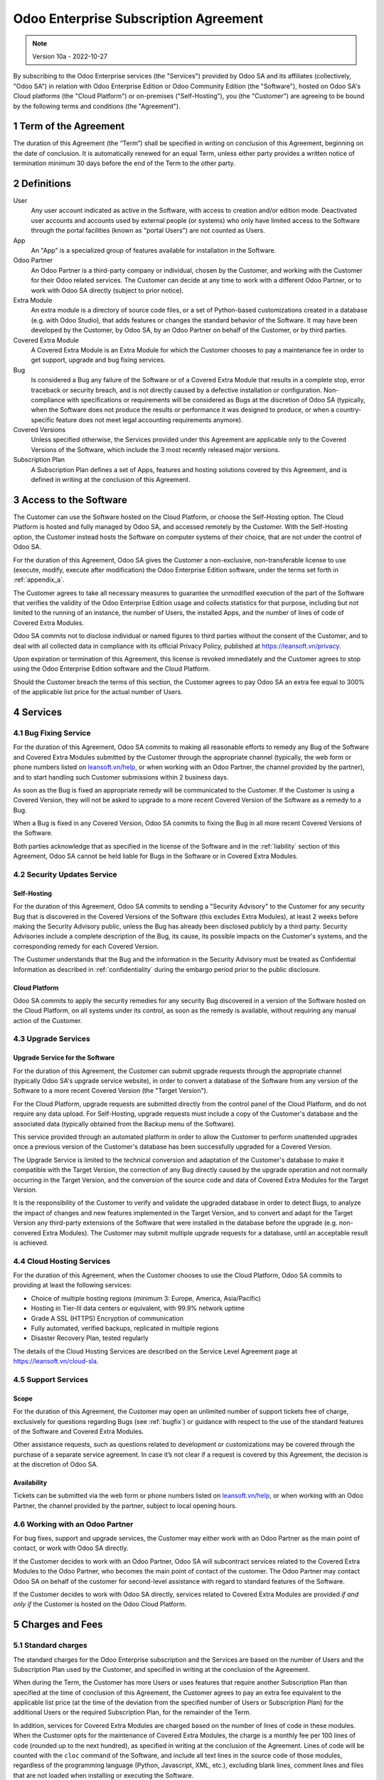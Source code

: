 .. _enterprise_agreement:

======================================
Odoo Enterprise Subscription Agreement
======================================

.. only:: html

   `Download PDF <https://leansoft.vn/documentation/{CURRENT_BRANCH}/odoo_enterprise_agreement.pdf>`_

.. note:: Version 10a - 2022-10-27

.. v6: add "App" definition + update pricing per-App
.. v7: remove possibility of price change at renewal after prior notice
.. 7.1: specify that 7% renewal increase applies to all charges, not just per-User.
.. v8.0: adapt for "Self-Hosting" + "Data Protection" for GDPR
.. v8a: minor wording changes, tuned User definition, + copyright guarantee
.. v9.0: add "Working with an Odoo Partner" + Maintenance of [Covered] Extra Modules + simplifications
.. v9a: clarification wrt second-level assistance for standard features
.. v9b: clarification that maintenance is opt-out + name of `cloc` command
.. v9c: minor wording changes, tuned User definition, + copyright guarantee (re-application of v8a changes
        on all branches)
.. v10: fall 2022 pricing change - removal of "per app" notions
.. v10a: clarified wording for Section 5.1 "(at that time)"

By subscribing to the Odoo Enterprise services (the "Services") provided by Odoo SA and its
affiliates (collectively, "Odoo SA") in relation with Odoo Enterprise Edition or Odoo Community
Edition (the "Software"), hosted on Odoo SA's Cloud platforms (the "Cloud Platform") or
on-premises ("Self-Hosting"), you (the "Customer") are agreeing to be bound by the
following terms and conditions (the "Agreement").

.. _term:

1 Term of the Agreement
=======================

The duration of this Agreement (the “Term”) shall be specified in writing on conclusion of this
Agreement, beginning on the date of conclusion.
It is automatically renewed for an equal Term, unless either party provides a written notice of
termination minimum 30 days before the end of the Term to the other party.

.. _definitions:

2 Definitions
=============

User
    Any user account indicated as active in the Software, with access to creation and/or edition mode.
    Deactivated user accounts and accounts used by external people (or systems) who only have
    limited access to the Software through the portal facilities (known as "portal Users") are not
    counted as Users.

App
    An "App" is a specialized group of features available for installation in the Software.

Odoo Partner
    An Odoo Partner is a third-party company or individual, chosen by the Customer, and working
    with the Customer for their Odoo related services. The Customer can decide at any time to work
    with a different Odoo Partner, or to work with Odoo SA directly (subject to prior notice).

Extra Module
    An extra module is a directory of source code files, or a set of Python-based customizations
    created in a database (e.g. with Odoo Studio), that adds features or changes the standard
    behavior of the Software. It may have been developed by the Customer, by Odoo SA, by an Odoo
    Partner on behalf of the Customer, or by third parties.

Covered Extra Module
    A Covered Extra Module is an Extra Module for which the Customer chooses to pay a maintenance
    fee in order to get support, upgrade and bug fixing services.

Bug
    Is considered a Bug any failure of the Software or of a Covered Extra Module that results in
    a complete stop, error traceback or security breach, and is not directly caused by a defective
    installation or configuration.
    Non-compliance with specifications or requirements will be considered as Bugs at
    the discretion of Odoo SA (typically, when the Software does not produce the results or
    performance it was designed to produce, or when a country-specific feature does not meet legal
    accounting requirements anymore).

Covered Versions
    Unless specified otherwise, the Services provided under this Agreement are applicable only
    to the Covered Versions of the Software, which include the 3 most recently released major
    versions.

Subscription Plan
    A Subscription Plan defines a set of Apps, features and hosting solutions covered by this
    Agreement, and is defined in writing at the conclusion of this Agreement.


.. _enterprise_access:

3 Access to the Software
========================

The Customer can use the Software hosted on the Cloud Platform, or choose the Self-Hosting option.
The Cloud Platform is hosted and fully managed by Odoo SA, and accessed remotely by the Customer.
With the Self-Hosting option, the Customer instead hosts the Software on computer systems of their
choice, that are not under the control of Odoo SA.

For the duration of this Agreement, Odoo SA gives the Customer a non-exclusive, non-transferable
license to use (execute, modify, execute after modification) the Odoo Enterprise Edition software,
under the terms set forth in :ref:`appendix_a`.

The Customer agrees to take all necessary measures to guarantee the unmodified execution of
the part of the Software that verifies the validity of the Odoo Enterprise Edition usage and
collects statistics for that purpose, including but not limited to the running of an instance,
the number of Users, the installed Apps, and the number of lines of code of Covered Extra Modules.

Odoo SA commits not to disclose individual or named figures to third parties without the consent
of the Customer, and to deal with all collected data in compliance with its official Privacy
Policy, published at https://leansoft.vn/privacy.

Upon expiration or termination of this Agreement, this license is revoked immediately and the
Customer agrees to stop using the Odoo Enterprise Edition software and the Cloud Platform.

Should the Customer breach the terms of this section, the Customer agrees to pay Odoo SA an extra
fee equal to 300% of the applicable list price for the actual number of Users.


.. _services:

4 Services
==========

.. _bugfix:

4.1 Bug Fixing Service
----------------------

For the duration of this Agreement, Odoo SA commits to making all reasonable efforts to remedy any
Bug of the Software and Covered Extra Modules submitted by the Customer through the appropriate
channel (typically, the web form or phone numbers listed on `leansoft.vn/help <https://leansoft.vn/help>`_,
or when working with an Odoo Partner, the channel provided by the partner), and to start handling
such Customer submissions within 2 business days.

As soon as the Bug is fixed an appropriate remedy will be communicated to the Customer.
If the Customer is using a Covered Version, they will not be asked to upgrade to a more recent
Covered Version of the Software as a remedy to a Bug.

When a Bug is fixed in any Covered Version, Odoo SA commits to fixing the Bug in all more recent
Covered Versions of the Software.

Both parties acknowledge that as specified in the license of the Software and in the :ref:`liability`
section of this Agreement, Odoo SA cannot be held liable for Bugs in the Software
or in Covered Extra Modules.


4.2 Security Updates Service
----------------------------

.. _secu_self_hosting:

Self-Hosting
~~~~~~~~~~~~

For the duration of this Agreement, Odoo SA commits to sending a "Security Advisory" to the Customer
for any security Bug that is discovered in the Covered Versions of the Software (this excludes Extra
Modules), at least 2 weeks before making the Security Advisory public, unless the Bug has already
been disclosed publicly by a third party.
Security Advisories include a complete description of the Bug, its cause, its possible impacts
on the Customer's systems, and the corresponding remedy for each Covered Version.

The Customer understands that the Bug and the information in the Security Advisory must be treated
as Confidential Information as described in :ref:`confidentiality` during the embargo period prior to
the public disclosure.

.. _secu_cloud_platform:

Cloud Platform
~~~~~~~~~~~~~~

Odoo SA commits to apply the security remedies for any security Bug discovered in a version of
the Software hosted on the Cloud Platform, on all systems under its control, as soon as
the remedy is available, without requiring any manual action of the Customer.


.. _upgrade:

4.3 Upgrade Services
--------------------

.. _upgrade_odoo:

Upgrade Service for the Software
~~~~~~~~~~~~~~~~~~~~~~~~~~~~~~~~

For the duration of this Agreement, the Customer can submit upgrade requests through the appropriate
channel (typically Odoo SA's upgrade service website), in order to convert a database of the Software
from any version of the Software to a more recent Covered Version (the "Target Version").

For the Cloud Platform, upgrade requests are submitted directly from the control panel of the
Cloud Platform, and do not require any data upload. For Self-Hosting,
upgrade requests must include a copy of the Customer's database and the
associated data (typically obtained from the Backup menu of the Software).

This service provided through an automated platform in order to allow the Customer to perform
unattended upgrades once a previous version of the Customer's database has been successfully
upgraded for a Covered Version.

The Upgrade Service is limited to the technical conversion and adaptation of the Customer's database
to make it compatible with the Target Version, the correction of any Bug directly caused by the
upgrade operation and not normally occurring in the Target Version, and the conversion of the source
code and data of Covered Extra Modules for the Target Version.

It is the responsibility of the Customer to verify and validate the upgraded database in order
to detect Bugs, to analyze the impact of changes and new features implemented in the Target Version,
and to convert and adapt for the Target Version any third-party extensions of the Software that
were installed in the database before the upgrade (e.g. non-convered Extra Modules).
The Customer may submit multiple upgrade requests for a database, until an acceptable result is
achieved.

.. _cloud_hosting:

4.4 Cloud Hosting Services
--------------------------

For the duration of this Agreement, when the Customer chooses to use the Cloud Platform,
Odoo SA commits to providing at least the following services:

- Choice of multiple hosting regions (minimum 3: Europe, America, Asia/Pacific)
- Hosting in Tier-III data centers or equivalent, with 99.9% network uptime
- Grade A SSL (HTTPS) Encryption of communication
- Fully automated, verified backups, replicated in multiple regions
- Disaster Recovery Plan, tested regularly

The details of the Cloud Hosting Services are described on the Service Level Agreement page at
https://leansoft.vn/cloud-sla.


.. _support_service:

4.5 Support Services
--------------------

Scope
~~~~~

For the duration of this Agreement, the Customer may open an unlimited number of support tickets
free of charge, exclusively for questions regarding Bugs (see :ref:`bugfix`) or guidance
with respect to the use of the standard features of the Software and Covered Extra Modules.

Other assistance requests, such as questions related to development or customizations
may be covered through the purchase of a separate service agreement.
In case it’s not clear if a request is covered by this Agreement,
the decision is at the discretion of Odoo SA.

Availability
~~~~~~~~~~~~

Tickets can be submitted via the web form or phone numbers listed on `leansoft.vn/help <https://leansoft.vn/help>`_,
or when working with an Odoo Partner, the channel provided by the partner, subject to local
opening hours.


.. _maintenance_partner:

4.6 Working with an Odoo Partner
--------------------------------

For bug fixes, support and upgrade services, the Customer may either work with an Odoo Partner
as the main point of contact, or work with Odoo SA directly.

If the Customer decides to work with an Odoo Partner, Odoo SA will subcontract services related
to the Covered Extra Modules to the Odoo Partner, who becomes the main point of contact of the
customer. The Odoo Partner may contact Odoo SA on behalf of the customer for second-level assistance
with regard to standard features of the Software.

If the Customer decides to work with Odoo SA directly, services related to Covered Extra Modules
are provided *if and only if* the Customer is hosted on the Odoo Cloud Platform.


.. _charges:

5 Charges and Fees
==================

.. _charges_standard:

5.1 Standard charges
--------------------

The standard charges for the Odoo Enterprise subscription and the Services are based on the number
of Users and the Subscription Plan used by the Customer, and specified in writing
at the conclusion of the Agreement.

When during the Term, the Customer has more Users or uses features that require another
Subscription Plan than specified at the time
of conclusion of this Agreement, the Customer agrees to pay an extra fee equivalent to the applicable
list price (at the time of the deviation from the specified number of Users or Subscription Plan)
for the additional Users or the required Subscription Plan, for the remainder of the Term.

In addition, services for Covered Extra Modules are charged based on the number of lines of code
in these modules. When the Customer opts for the maintenance of Covered Extra Modules, the charge
is a monthly fee per 100 lines of code (rounded up to the next hundred), as
specified in writing at the conclusion of the Agreement. Lines of code will be counted with the ``cloc``
command of the Software, and include all text lines in the source code of those modules, regardless
of the programming language (Python, Javascript, XML, etc.), excluding blank lines, comment lines
and files that are not loaded when installing or executing the Software.

When the Customer requests an upgrade, for each Covered Extra Module that has not been covered by
a maintenance fee for the last 12 months, Odoo SA may charge a one-time extra fee
for each missing month of coverage.

.. _charges_renewal:

5.2 Renewal charges
-------------------

Upon renewal as covered in section :ref:`term`, if the charges applied during the previous Term
are lower than the most current applicable list price, these charges will increase by up to 7%.

.. _taxes:

5.3 Taxes
---------

.. FIXME : extra section, not sure we need it?

All fees and charges are exclusive of all applicable federal, provincial, state, local or other
governmental taxes, fees or charges (collectively, "Taxes"). The Customer is responsible for paying
all Taxes associated with purchases made by the Customer under this Agreement, except when Odoo SA
is legally obliged to pay or collect Taxes for which the Customer is responsible.


.. _conditions:

6 Conditions of Services
========================

6.1 Customer Obligations
------------------------

The Customer agrees to:

- pay Odoo SA any applicable charges for the Services of the present Agreement, in accordance with
  the payment conditions specified at the signature of this contract ;
- immediately notify Odoo SA when their actual number of Users exceeds the
  number specified at the conclusion of the Agreement, and in this event, pay the applicable
  additional fee as described in section :ref:`charges_standard`;
- take all measures necessary to guarantee the unmodified execution of the part of the Software
  that verifies the validity of the Odoo Enterprise Edition usage, as described
  in :ref:`enterprise_access` ;
- appoint 1 dedicated Customer contact person for the entire duration of the Agreement;
- provide written notice to Odoo SA 30 days before changing their main point of contact to work
  with another Odoo Partner, or to work with Odoo SA directly.

When the Customer chooses to use the Cloud Platform, the Customer further agrees to:

- take all reasonable measures to keep their user accounts secure, including by choosing
  a strong password and not sharing it with anyone else;
- make a reasonable use of the Hosting Services, to the exclusion of any illegal or abusive
  activities, and strictly observe the rules outlined in the Acceptable Use Policy
  published at https://leansoft.vn/acceptable-use.

When the Customer chooses the Self-Hosting option, the Customer further agrees to:

- take all reasonable measures to protect Customer’s files and databases and to ensure Customer’s
  data is safe and secure, acknowledging that Odoo SA cannot be held liable for any data loss;
- grant Odoo SA the necessary access to verify the validity of the Odoo Enterprise Edition usage
  upon request (e.g. if the automatic validation is found to be inoperant for the Customer).


.. _no_soliciting:

6.2 No Soliciting or Hiring
---------------------------

Except where the other party gives its consent in writing, each party, its affiliates and
representatives agree not to solicit or offer employment to any employee of the other party who is
involved in performing or using the Services under this Agreement, for the duration of the Agreement
and for a period of 12 months from the date of termination or expiration of this Agreement.
In case of any breach of the conditions of this section that leads to the termination of said
employee toward that end, the breaching party agrees to pay to the other party an amount of
EUR (€) 30 000.00 (thirty thousand euros).


.. _publicity:

6.3 Publicity
-------------

Except where notified otherwise in writing, each party grants the other a non-transferable,
non-exclusive, royalty free, worldwide license to reproduce and display the other party’s name,
logos and trademarks, solely for the purpose of referring to the other party as a customer or
supplier, on websites, press releases and other marketing materials.


.. _confidentiality:

6.4 Confidentiality
-------------------

Definition of "Confidential Information":
    All information disclosed by a party (the "Disclosing Party") to the other party
    (the "Receiving Party"), whether orally or in writing, that is designated as confidential or
    that reasonably should be understood to be confidential given the nature of the information and
    the circumstances of disclosure. In particular any information related to the business,
    affairs, products, developments, trade secrets, know-how, personnel, customers and suppliers of
    either party should be regarded as confidential.

For all Confidential Information received during the Term of this Agreement, the Receiving Party
will use the same degree of care that it uses to protect the confidentiality of its own similar
Confidential Information, but not less than reasonable care.

The Receiving Party may disclose Confidential Information of the Disclosing Party to the extent
compelled by law to do so, provided the Receiving Party gives the Disclosing Party prior notice of
the compelled disclosure, to the extent permitted by law.


.. _data_protection:

6.5 Data Protection
-------------------

Definitions
    "Personal Data", "Controller", "Processing" take the same meanings as in the
    Regulation (EU) 2016/679 and the Directive 2002/58/EC,
    and any regulation or legislation that amends or replaces them
    (hereafter referred to as “Data Protection Legislation”)

Processing of Personal Data
~~~~~~~~~~~~~~~~~~~~~~~~~~~

The parties acknowledge that the Customer's database may contain Personal Data, for which the
Customer is the Controller. This data will be processed by Odoo SA when the Customer instructs so,
by using any of the Services that require a database (e.g. the Cloud Hosting Services or
the Database Upgrade Service), or if the Customer transfers their database or a part of
their database to Odoo SA for any reason pertaining to this Agreement.

This processing will be performed in conformance with Data Protection Legislation.
In particular, Odoo SA commits to:

- (a) only process the Personal Data when and as instructed by the Customer, and for the purpose of
  performing one of the Services under this Agreement, unless required by law to do so,
  in which case Odoo SA will provide prior notice to the Customer, unless the law
  forbids it ;
- (b) ensure that all persons within Odoo SA authorised to process the Personal Data have committed
  themselves to confidentiality ;
- (c) implement and maintain appropriate technical and organizational measures to protect
  the Personal Data against unauthorized or unlawful processing and against accidental loss,
  destruction, damage, theft, alteration or disclosure ;
- (d) forward promptly to the Customer any Data Protection request that was submitted
  to Odoo SA with regard to the Customer's database ;
- (e) notify the Customer promptly upon becoming aware of and confirming any accidental,
  unauthorized, or unlawful processing of, disclosure of, or access to the Personal Data ;
- (f) notify the Customer if the processing instructions infringe applicable Data Protection
  Legislation, in the opinion of Odoo SA;
- (g) make available to the Customer all information necessary to demonstrate compliance with the
  Data Protection Legislation, allow for and contribute reasonably to audits, including
  inspections, conducted or mandated by the Customer;
- (h) permanently delete all copies of the Customer's database in possession of Odoo SA,
  or return such data, at the Customer’s choice, upon termination of this Agreement,
  subject to the delays specified in Odoo SA's
  `Privacy Policy <https://leansoft.vn/privacy>`_ ;

With regard to points (d) to (f), the Customer agrees to provide Odoo SA with accurate contact
information at all times, as necessary to notify the Customer's Data Protection responsible.

Subprocessors
~~~~~~~~~~~~~

The Customer acknowledges and agrees that in order to provide the Services, Odoo SA may use
third-party service providers (Subprocessors) to process Personal Data. Odoo SA commits to only
use Subprocessors in compliance with Data Protection Legislation. This use will be covered by a
contract between Odoo SA and the Subprocessor that provides guarantees to that effect.
Odoo SA's Privacy Policy, published at https://leansoft.vn/privacy provides up-to-date information
regarding the names and purposes of Subprocessors currently in use by Odoo SA for the
execution of the Services.


.. _termination:

6.6 Termination
---------------

In the event that either Party fails to fulfill any of its obligations arising herein, and if such
breach has not been remedied within 30 calendar days from the written notice of such
breach, this Agreement may be terminated immediately by the non-breaching Party.

Further, Odoo SA may terminate the Agreement immediately in the event the Customer fails to pay
the applicable fees for the Services within 21 days following the due date specified on the
corresponding invoice, and after minimum 3 reminders.

Surviving Provisions:
  The sections ":ref:`confidentiality`”, “:ref:`disclaimers`”,
  “:ref:`liability`”, and “:ref:`general_provisions`” will survive any termination or expiration of
  this Agreement.


.. _warranties_disclaimers:

7 Warranties, Disclaimers, Liability
====================================

.. _warranties:

7.1 Warranties
--------------

.. industry-standard warranties regarding our Services while Agreement in effect

Odoo SA owns the copyright or an equivalent [#cla1]_ on 100% of the code of the Software, and confirms
that all the software libraries required to use the Software are available under a licence compatible
with the licence of the Software.

For the duration of this Agreement, Odoo SA commits to using commercially reasonable efforts to
execute the Services in accordance with the generally accepted industry standards provided that:

- the Customer’s computing systems are in good operational order and, for Self-Hosting, that
  the Software is installed in a suitable operating environment;
- the Customer provides adequate troubleshooting information and, for Self-Hosting, any access
  that Odoo SA may need to identify, reproduce and address problems;
- all amounts due to Odoo SA have been paid.

The Customer's sole and exclusive remedy and Odoo SA's only obligation for any breach of this warranty
is for Odoo SA to resume the execution of the Services at no additional charge.


.. [#cla1] External contributions are covered by a `Copyright License Agreement <https://leansoft.vn/cla>`_
           that provides a permanent, free and irrevocable, copyright and patent licence to Odoo SA.

.. _disclaimers:

7.2 Disclaimers
---------------

.. no other warranties than explicitly provided

Except as expressly provided herein, neither party makes any warranty of any kind, whether express,
implied, statutory or otherwise, and each party specifically disclaims all implied warranties,
including any implied warranty of merchantability, fitness for a particular purpose or
non-infringement, to the maximum extent permitted by applicable law.

Odoo SA does not warrant that the Software complies with any local or international law or regulations.

.. _liability:

7.3 Limitation of Liability
---------------------------

To the maximum extent permitted by law, the aggregate liability of each party together with its
affiliates arising out of or related to this Agreement will not exceed 50% of the total amount
paid by the Customer under this Agreement during the 12 months immediately preceding the date of the event
giving rise to such claim. Multiple claims shall not enlarge this limitation.

In no event will either party or its affiliates be liable for any indirect, special, exemplary,
incidental or consequential damages of any kind, including but not limited to loss of revenue,
profits, savings, loss of business or other financial loss, costs of standstill or delay, lost or
corrupted data, arising out of or in connection with this Agreement regardless of the form of
action, whether in contract, tort or otherwise,
even if a party or its affiliates have been advised of the possibility of such damages,
or if a party or its affiliates' remedy otherwise fails of its essential purpose.

.. _force_majeure:

7.4 Force Majeure
-----------------

Neither party shall be liable to the other party for the delay in any performance or failure to
render any performance under this Agreement when such failure or delay finds its cause in a
case of *force majeure*, such as governmental
regulations, fire, strike, war, flood, accident, epidemic, embargo, appropriation of plant or
product in whole or in part by any government or public authority, or any other cause or causes,
whether of like or different nature, beyond the reasonable control of such party as long as such
cause or causes exist.


.. _general_provisions:

8 General Provisions
====================

.. _governing_law:

8.1 Governing Law
-----------------

This Agreement and all Customer orders will be subject to Belgian law. Any dispute
arising out of or in connection with this Agreement or any Customer order will be subject to the
exclusive jurisdiction of the Nivelles Business Court.


.. _severability:

8.2 Severability
----------------

In case any one or more of the provisions of this Agreement or any application thereof shall be
invalid, illegal or unenforceable in any respect, the validity, legality and enforceability of the
remaining provisions of this Agreement and any application thereof shall be in no way thereby
affected or impaired. Both parties undertake to replace any invalid, illegal or
unenforceable provision of this Agreement by a valid provision having the same effects and
objectives.


.. _appendix_a:

9 Appendix A: Odoo Enterprise Edition License
=============================================

.. only:: latex

    Odoo Enterprise Edition is licensed under the Odoo Enterprise Edition License v1.0,
    defined as follows:

    .. highlight:: none

    .. literalinclude:: ../licenses/enterprise_license.txt

.. only:: html

    See :ref:`odoo_enterprise_license`.





.. FIXME: move this is to appendix or somewhere else?

.. only:: disabled

    Agreement Registration
    ======================

    Customer contact information
    ----------------------------

    Company name:
    Company address:
    VAT number (if applicable):
    Contact name:
    Email:
    Phone:

    Technical contact information (can be an Odoo partner):
    -------------------------------------------------------
    Company name:
    Contact name:
    Email:
    Phone:


    By signing this Agreement I confirm I am a legal representative of Customer as stated in the
    resent section and approve all provisions and conditions of the present Agreement:

    For and on behalf of (company name):
    Last name, first name:
    Title:
    Date:

    Signature:
